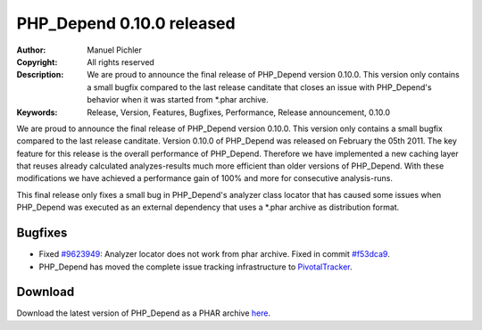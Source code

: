 ==========================
PHP_Depend 0.10.0 released
==========================

:Author:       Manuel Pichler
:Copyright:    All rights reserved
:Description:  We are proud to announce the final release of PHP_Depend
               version 0.10.0. This version only contains a small bugfix 
               compared to the last release canditate that closes an issue 
               with PHP_Depend's behavior when it was started from \*.phar
               archive.
:Keywords:     Release, Version, Features, Bugfixes, Performance, Release announcement, 0.10.0

We are proud to announce the final release of PHP_Depend version 0.10.0. 
This version only contains a small bugfix compared to the last release 
canditate. Version 0.10.0 of PHP_Depend was released on February the 
05th 2011. The key feature for this release is the overall performance 
of PHP_Depend. Therefore we have implemented a new caching layer that
reuses already calculated analyzes-results much more efficient than older
versions of PHP_Depend. With these modifications we have achieved a
performance gain of 100% and more for consecutive analysis-runs.

This final release only fixes a small bug in PHP_Depend's analyzer class
locator that has caused some issues when PHP_Depend was executed as an
external dependency that uses a \*.phar archive as distribution format.

Bugfixes
--------

- Fixed `#9623949`__: Analyzer locator does not work from phar
  archive. Fixed in commit `#f53dca9`__.
- PHP_Depend has moved the complete issue tracking infrastructure
  to `PivotalTracker`__.

Download
--------

Download the latest version of PHP_Depend as a PHAR archive `here`__.

__ https://www.pivotaltracker.com/story/show/9623949
__ https://github.com/pdepend/pdepend/commit/f53dca9
__ https://www.pivotaltracker.com/projects/146589
__ /download/release/0.10.0/pdepend.phar

